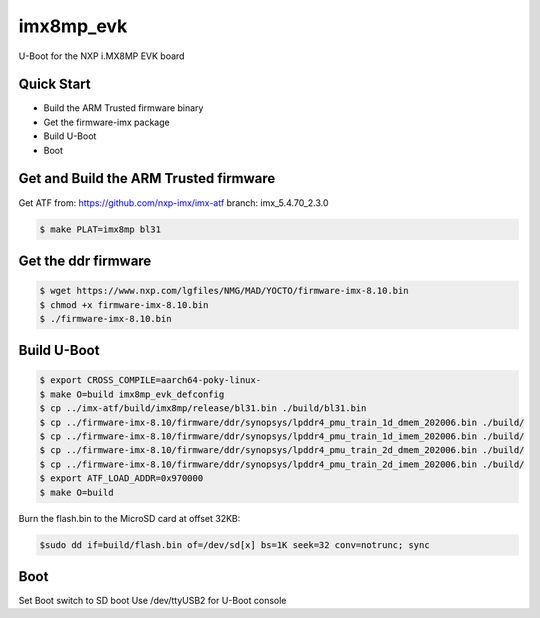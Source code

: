 .. SPDX-License-Identifier: GPL-2.0+

imx8mp_evk
==========

U-Boot for the NXP i.MX8MP EVK board

Quick Start
-----------

- Build the ARM Trusted firmware binary
- Get the firmware-imx package
- Build U-Boot
- Boot

Get and Build the ARM Trusted firmware
--------------------------------------

Get ATF from: https://github.com/nxp-imx/imx-atf
branch: imx_5.4.70_2.3.0

.. code-block:: bash

   $ make PLAT=imx8mp bl31

Get the ddr firmware
--------------------

.. code-block:: bash

   $ wget https://www.nxp.com/lgfiles/NMG/MAD/YOCTO/firmware-imx-8.10.bin
   $ chmod +x firmware-imx-8.10.bin
   $ ./firmware-imx-8.10.bin

Build U-Boot
------------

.. code-block:: bash

   $ export CROSS_COMPILE=aarch64-poky-linux-
   $ make O=build imx8mp_evk_defconfig
   $ cp ../imx-atf/build/imx8mp/release/bl31.bin ./build/bl31.bin
   $ cp ../firmware-imx-8.10/firmware/ddr/synopsys/lpddr4_pmu_train_1d_dmem_202006.bin ./build/
   $ cp ../firmware-imx-8.10/firmware/ddr/synopsys/lpddr4_pmu_train_1d_imem_202006.bin ./build/
   $ cp ../firmware-imx-8.10/firmware/ddr/synopsys/lpddr4_pmu_train_2d_dmem_202006.bin ./build/
   $ cp ../firmware-imx-8.10/firmware/ddr/synopsys/lpddr4_pmu_train_2d_imem_202006.bin ./build/
   $ export ATF_LOAD_ADDR=0x970000
   $ make O=build

Burn the flash.bin to the MicroSD card at offset 32KB:

.. code-block:: bash

   $sudo dd if=build/flash.bin of=/dev/sd[x] bs=1K seek=32 conv=notrunc; sync

Boot
----

Set Boot switch to SD boot
Use /dev/ttyUSB2 for U-Boot console
